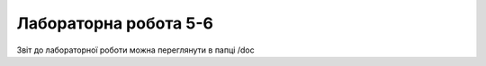 =============================================
Лабораторна робота 5-6
=============================================

Звіт до лабораторної роботи можна переглянути в папці /doc


